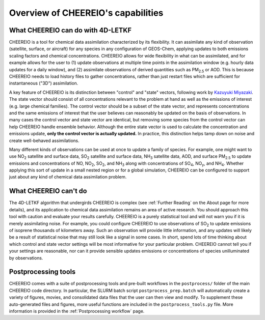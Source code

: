 Overview of CHEEREIO's capabilities
==========

What CHEEREIO can do with 4D-LETKF
-------------

CHEEREIO is a tool for chemical data assimilation characterized by its flexibility. It can assimilate any kind of observation (satellite, surface, or aircraft) for any species in any configuration of GEOS-Chem, applying updates to both emissions scaling factors and chemical concentrations. CHEEREIO allows for wide flexibility in what can be assimilated, and for example allows for the user to (1) update observations at multiple time points in the assimilation window (e.g. hourly data updates for a daily window), and (2) assimilate observations of derived quantities such as PM\ :sub:`2.5` or AOD. This is because CHEEREIO needs to load history files to gather concentrations, rather than just restart files which are sufficient for instantaneous ("3D") assimilation.

A key feature of CHEEREIO is its distinction between "control" and "state" vectors, following work by `Kazuyuki Miyazaki <https://science.jpl.nasa.gov/people/Miyazaki/>`__. The state vector should consist of all concentrations relevant to the problem at hand as well as the emissions of interest (e.g. large chemical families). The control vector should be a subset of the state vector, and represents concentrations and the same emissions of interest that the user believes can reasonably be updated on the basis of observations. In many cases the control vector and state vector are identical, but removing some species from the control vector can help CHEEREIO handle ensemble behavior. Although the entire state vector is used to calculate the concentration and emissions update, **only the control vector is actually updated.** In practice, this distinction helps tamp down on noise and create well-behaved assimilations.

Many different kinds of observations can be used at once to update a family of species. For example, one might want to use NO\ :sub:`2` satellite and surface data, SO\ :sub:`2` satellite and surface data, NH\ :sub:`3` satellite data, AOD, and surface PM\ :sub:`2.5` to update emissions and concentrations of NO, NO\ :sub:`2`\ , SO\ :sub:`2`\ , and NH\ :sub:`3` along with concentrations of SO\ :sub:`4`, NO\ :sub:`y`, and NH\ :sub:`4`. Whether applying this sort of update in a small nested region or for a global simulation, CHEEREIO can be configured to support just about any kind of chemical data assimilation problem.

What CHEEREIO can't do
-------------

The 4D-LETKF algorithm that undergirds CHEEREIO is complex (see :ref:`Further Reading` on the About page for more details), and its application to chemical data assimilation remains an area of active research. You should approach this tool with caution and evaluate your results carefully. CHEEREIO is a purely statistical tool and will not warn you if it is merely assimilating noise. For example, you could configure CHEEREIO to use observations of SO\ :sub:`2` to update emissions of isoprene thousands of kilometers away. Such an observation will provide little information, and any updates will likely be a result of statistical noise that may still look like a signal in some cases. In short, spend lots of time thinking about which control and state vector settings will be most informative for your particular problem. CHEEREIO cannot tell you if your settings are reasonable, nor can it provide sensible updates emissions or concentrations of species unilluminated by observations.

Postprocessing tools
-------------

CHEEREIO comes with a suite of postprocessing tools and pre-built workflows in the ``postprocess/`` folder of the main CHEEREIO code directory. In particular, the SLURM batch script ``postprocess_prep.batch`` will automatically create a variety of figures, movies, and consolidated data files that the user can then view and modify. To supplement these auto-generated files and figures, more useful functions are included in the ``postprocess_tools.py`` file. More information is provided in the :ref:`Postprocessing workflow` page.